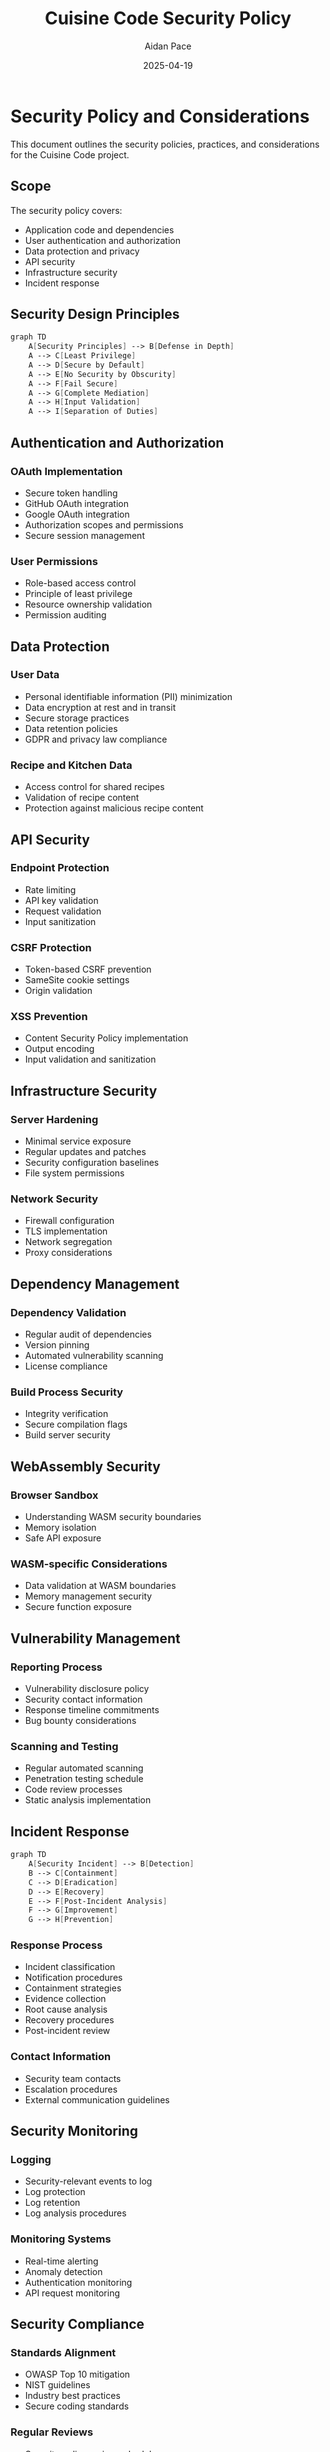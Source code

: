 #+TITLE: Cuisine Code Security Policy
#+AUTHOR: Aidan Pace
#+EMAIL: apace@defrecord.com
#+DATE: 2025-04-19

* Security Policy and Considerations

This document outlines the security policies, practices, and considerations for the Cuisine Code project.

** Scope

The security policy covers:
- Application code and dependencies
- User authentication and authorization
- Data protection and privacy
- API security
- Infrastructure security
- Incident response

** Security Design Principles

#+BEGIN_SRC scheme :tangle docs/security-principles.mmd :mkdirp yes
graph TD
    A[Security Principles] --> B[Defense in Depth]
    A --> C[Least Privilege]
    A --> D[Secure by Default]
    A --> E[No Security by Obscurity]
    A --> F[Fail Secure]
    A --> G[Complete Mediation]
    A --> H[Input Validation]
    A --> I[Separation of Duties]
#+END_SRC

** Authentication and Authorization

*** OAuth Implementation
- Secure token handling
- GitHub OAuth integration
- Google OAuth integration
- Authorization scopes and permissions
- Secure session management

*** User Permissions
- Role-based access control
- Principle of least privilege
- Resource ownership validation
- Permission auditing

** Data Protection

*** User Data
- Personal identifiable information (PII) minimization
- Data encryption at rest and in transit
- Secure storage practices
- Data retention policies
- GDPR and privacy law compliance

*** Recipe and Kitchen Data
- Access control for shared recipes
- Validation of recipe content
- Protection against malicious recipe content

** API Security

*** Endpoint Protection
- Rate limiting
- API key validation
- Request validation
- Input sanitization

*** CSRF Protection
- Token-based CSRF prevention
- SameSite cookie settings
- Origin validation

*** XSS Prevention
- Content Security Policy implementation
- Output encoding
- Input validation and sanitization

** Infrastructure Security

*** Server Hardening
- Minimal service exposure
- Regular updates and patches
- Security configuration baselines
- File system permissions

*** Network Security
- Firewall configuration
- TLS implementation
- Network segregation
- Proxy considerations

** Dependency Management

*** Dependency Validation
- Regular audit of dependencies
- Version pinning
- Automated vulnerability scanning
- License compliance

*** Build Process Security
- Integrity verification
- Secure compilation flags
- Build server security

** WebAssembly Security

*** Browser Sandbox
- Understanding WASM security boundaries
- Memory isolation
- Safe API exposure

*** WASM-specific Considerations
- Data validation at WASM boundaries
- Memory management security
- Secure function exposure

** Vulnerability Management

*** Reporting Process
- Vulnerability disclosure policy
- Security contact information
- Response timeline commitments
- Bug bounty considerations

*** Scanning and Testing
- Regular automated scanning
- Penetration testing schedule
- Code review processes
- Static analysis implementation

** Incident Response

#+BEGIN_SRC scheme :tangle docs/incident-response.mmd :mkdirp yes
graph TD
    A[Security Incident] --> B[Detection]
    B --> C[Containment]
    C --> D[Eradication]
    D --> E[Recovery]
    E --> F[Post-Incident Analysis]
    F --> G[Improvement]
    G --> H[Prevention]
#+END_SRC

*** Response Process
- Incident classification
- Notification procedures
- Containment strategies
- Evidence collection
- Root cause analysis
- Recovery procedures
- Post-incident review

*** Contact Information
- Security team contacts
- Escalation procedures
- External communication guidelines

** Security Monitoring

*** Logging
- Security-relevant events to log
- Log protection
- Log retention
- Log analysis procedures

*** Monitoring Systems
- Real-time alerting
- Anomaly detection
- Authentication monitoring
- API request monitoring

** Security Compliance

*** Standards Alignment
- OWASP Top 10 mitigation
- NIST guidelines
- Industry best practices
- Secure coding standards

*** Regular Reviews
- Security policy review schedule
- Code audit frequency
- External assessment plans
- Compliance validation

** Security Documentation

*** Runbooks
- Security incident response
- Vulnerability remediation
- Security control implementation
- System recovery

*** Training
- Developer security training
- Security awareness
- Secure coding practices
- Social engineering awareness
